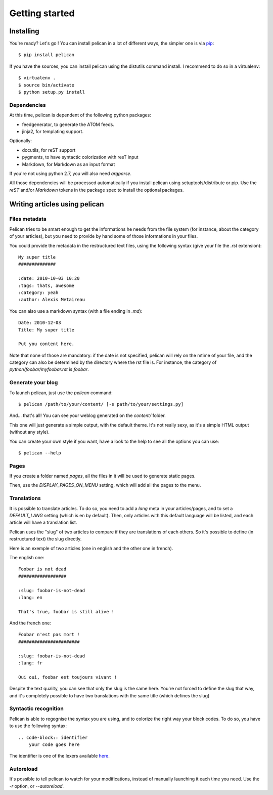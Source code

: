 Getting started
###############

Installing
==========

You're ready? Let's go ! You can install pelican in a lot of different ways,
the simpler one is via `pip <http://pip.openplans.org/>`_::

    $ pip install pelican

If you have the sources, you can install pelican using the distutils command
install. I recommend to do so in a virtualenv::

    $ virtualenv .
    $ source bin/activate
    $ python setup.py install

Dependencies
------------

At this time, pelican is dependent of the following python packages:

* feedgenerator, to generate the ATOM feeds.
* jinja2, for templating support.

Optionally:

* docutils, for reST support
* pygments, to have syntactic colorization with resT input
* Markdown, for Markdown as an input format

If you're not using python 2.7, you will also need `argparse`.

All those dependencies will be processed automatically if you install pelican
using setuptools/distribute or pip.  Use the `reST` and/or `Markdown` tokens in
the package spec to install the optional packages.

Writing articles using pelican
==============================

Files metadata
--------------

Pelican tries to be smart enough to get the informations he needs from the
file system (for instance, about the category of your articles), but you need to
provide by hand some of those informations in your files.

You could provide the metadata in the restructured text files, using the
following syntax (give your file the `.rst` extension)::

    My super title
    ##############

    :date: 2010-10-03 10:20
    :tags: thats, awesome
    :category: yeah
    :author: Alexis Metaireau


You can also use a markdown syntax (with a file ending in `.md`)::

    Date: 2010-12-03
    Title: My super title

    Put you content here.

Note that none of those are mandatory: if the date is not specified, pelican will
rely on the mtime of your file, and the category can also be determined by the
directory where the rst file is. For instance, the category of
`python/foobar/myfoobar.rst` is `foobar`.

Generate your blog
------------------

To launch pelican, just use the `pelican` command::

    $ pelican /path/to/your/content/ [-s path/to/your/settings.py]

And… that's all! You can see your weblog generated on the `content/` folder.

This one will just generate a simple output, with the default theme. It's not
really sexy, as it's a simple HTML output (without any style).

You can create your own style if you want, have a look to the help to see all
the options you can use::

    $ pelican --help

Pages
-----

If you create a folder named `pages`, all the files in it will be used to
generate static pages.

Then, use the `DISPLAY_PAGES_ON_MENU` setting, which will add all the pages to 
the menu.

Translations
------------

It is possible to translate articles. To do so, you need to add a `lang` meta
in your articles/pages, and to set a `DEFAULT_LANG` setting (which is en by
default). 
Then, only articles with this default language will be listed, and
each article will have a translation list.

Pelican uses the "slug" of two articles to compare if they are translations of
each others. So it's possible to define (in restructured text) the slug
directly.

Here is an exemple of two articles (one in english and the other one in
french).

The english one::

    Foobar is not dead
    ##################

    :slug: foobar-is-not-dead
    :lang: en

    That's true, foobar is still alive !

And the french one::

    Foobar n'est pas mort !
    #######################

    :slug: foobar-is-not-dead
    :lang: fr

    Oui oui, foobar est toujours vivant !

Despite the text quality, you can see that only the slug is the same here.
You're not forced to define the slug that way, and it's completely possible to
have two translations with the same title (which defines the slug)

Syntactic recognition
---------------------

Pelican is able to regognise the syntax you are using, and to colorize the
right way your block codes. To do so, you have to use the following syntax::

    .. code-block:: identifier
        your code goes here

The identifier is one of the lexers available `here
<http://pygments.org/docs/lexers/>`_.

Autoreload
----------

It's possible to tell pelican to watch for your modifications, instead of
manually launching it each time you need. Use the `-r` option, or
`--autoreload`.
